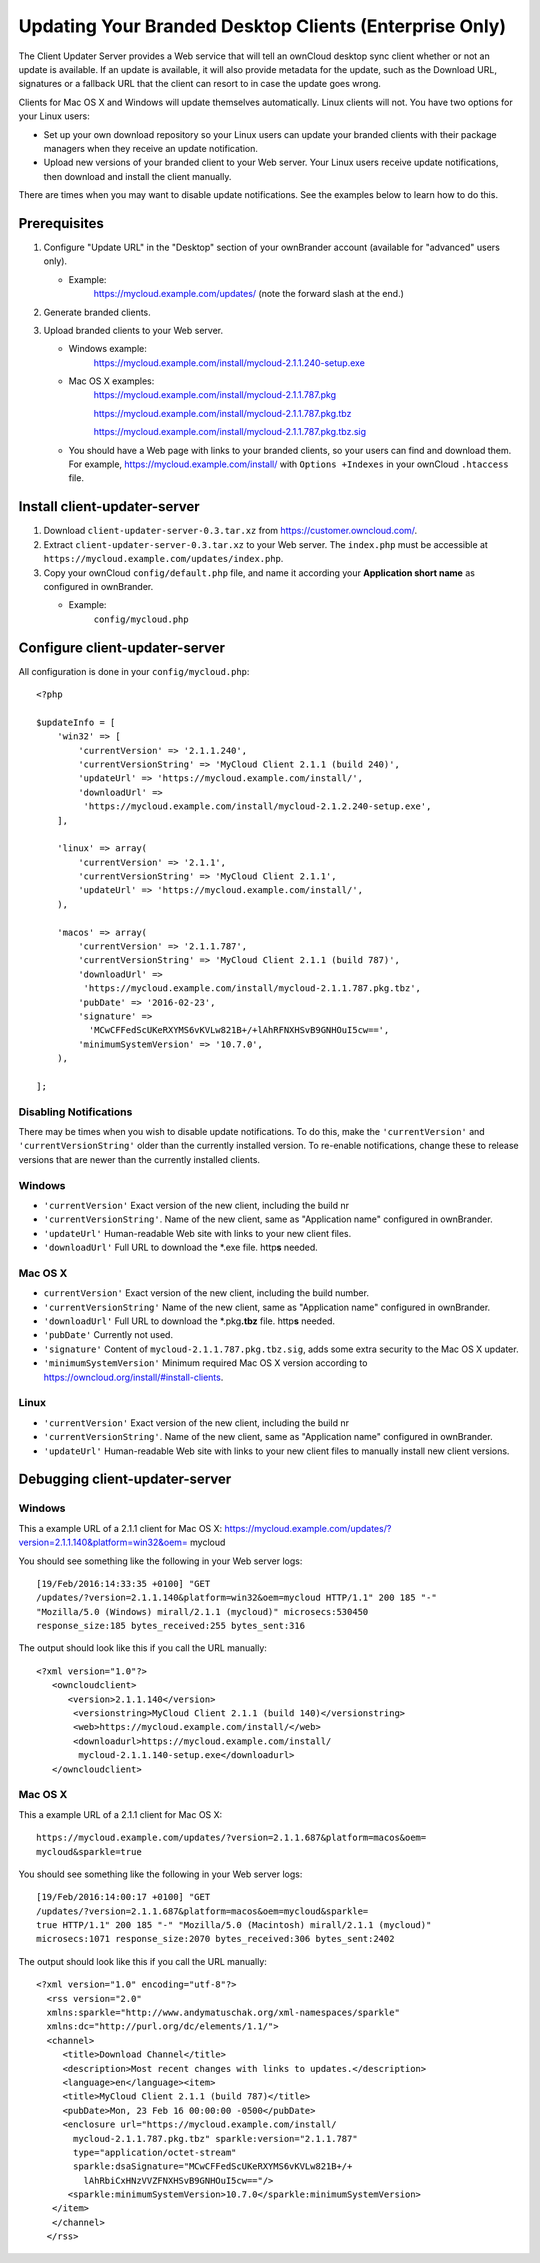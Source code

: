 =======================================================
Updating Your Branded Desktop Clients (Enterprise Only)
=======================================================

The Client Updater Server provides a Web service that will tell an ownCloud 
desktop sync client whether or not an update is available. If an update is 
available, it will also provide metadata for the update, such as the Download 
URL, signatures or a fallback URL that the client can resort to in case the
update goes wrong.

Clients for Mac OS X and Windows will update themselves automatically. Linux 
clients will not. You have two options for your Linux users:

* Set up your own download repository so your Linux users can update your 
  branded clients with their package managers when they receive an update 
  notification.
* Upload new versions of your branded client to your Web server. Your Linux 
  users receive update notifications, then download and install the client 
  manually.

There are times when you may want to disable update notifications. See the 
examples below to learn how to do this.

Prerequisites
-------------

#. Configure "Update URL" in the "Desktop" section of your ownBrander
   account (available for "advanced" users only).

   -  Example:
       https://mycloud.example.com/updates/
       (note the forward slash at the end.)

#. Generate branded clients.
#. Upload branded clients to your Web server.

   -  Windows example:
       https://mycloud.example.com/install/mycloud-2.1.1.240-setup.exe
   
   -  Mac OS X examples:
       https://mycloud.example.com/install/mycloud-2.1.1.787.pkg
       
       https://mycloud.example.com/install/mycloud-2.1.1.787.pkg.tbz
       
       https://mycloud.example.com/install/mycloud-2.1.1.787.pkg.tbz.sig
   
   -  You should have a Web page with links to your branded clients, so your 
      users can find and download them. For example, 
      https://mycloud.example.com/install/ with
      ``Options +Indexes`` in your ownCloud ``.htaccess`` file.

Install client-updater-server
-----------------------------

#. Download ``client-updater-server-0.3.tar.xz`` from
   https://customer.owncloud.com/.
#. Extract ``client-updater-server-0.3.tar.xz`` to your Web server. The
   ``index.php`` must be accessible at
   ``https://mycloud.example.com/updates/index.php``.
#. Copy your ownCloud ``config/default.php`` file, and name it according 
   your **Application short name** as configured in ownBrander.

   -  Example:
       ``config/mycloud.php``

Configure client-updater-server
-------------------------------

All configuration is done in your ``config/mycloud.php``::

    <?php

    $updateInfo = [
        'win32' => [
            'currentVersion' => '2.1.1.240',
            'currentVersionString' => 'MyCloud Client 2.1.1 (build 240)',
            'updateUrl' => 'https://mycloud.example.com/install/',
            'downloadUrl' => 
             'https://mycloud.example.com/install/mycloud-2.1.2.240-setup.exe',
        ],

        'linux' => array(
            'currentVersion' => '2.1.1',
            'currentVersionString' => 'MyCloud Client 2.1.1',
            'updateUrl' => 'https://mycloud.example.com/install/',
        ),

        'macos' => array(
            'currentVersion' => '2.1.1.787',
            'currentVersionString' => 'MyCloud Client 2.1.1 (build 787)',
            'downloadUrl' => 
             'https://mycloud.example.com/install/mycloud-2.1.1.787.pkg.tbz',
            'pubDate' => '2016-02-23',
            'signature' => 
              'MCwCFFedScUKeRXYMS6vKVLw821B+/+lAhRFNXHSvB9GNHOuI5cw==',
            'minimumSystemVersion' => '10.7.0',
        ),

    ];

Disabling Notifications
^^^^^^^^^^^^^^^^^^^^^^^

There may be times when you wish to disable update notifications. To do this, 
make the ``'currentVersion'`` and ``'currentVersionString'`` older than the 
currently installed version. To re-enable notifications, change these to 
release versions that are newer than the currently installed clients.
    
    
Windows
^^^^^^^

-  ``'currentVersion'``
   Exact version of the new client, including the build nr
-  ``'currentVersionString'``.
   Name of the new client, same as "Application name" configured in
   ownBrander.
-  ``'updateUrl'``
   Human-readable Web site with links to your new client files.
-  ``'downloadUrl'``
   Full URL to download the \*.exe file. http\ **s** needed.


Mac OS X
^^^^^^^^

-  ``currentVersion'``
   Exact version of the new client, including the build number.
-  ``'currentVersionString'``
   Name of the new client, same as "Application name" configured in
   ownBrander.
-  ``'downloadUrl'``
   Full URL to download the \*.pkg\ **.tbz** file. http\ **s** needed.
-  ``'pubDate'``
   Currently not used.
-  ``'signature'``
   Content of ``mycloud-2.1.1.787.pkg.tbz.sig``, adds some extra
   security to the Mac OS X updater.
-  ``'minimumSystemVersion'``
   Minimum required Mac OS X version according to
   https://owncloud.org/install/#install-clients.
   
Linux
^^^^^

-  ``'currentVersion'``
   Exact version of the new client, including the build nr
-  ``'currentVersionString'``.
   Name of the new client, same as "Application name" configured in
   ownBrander.
-  ``'updateUrl'``
   Human-readable Web site with links to your new client files to
   manually install new client versions.   

Debugging client-updater-server
-------------------------------

Windows
^^^^^^^

This a example URL of a 2.1.1 client for Mac OS X:
https://mycloud.example.com/updates/?version=2.1.1.140&platform=win32&oem=
mycloud

You should see something like the following in your Web server logs::

 [19/Feb/2016:14:33:35 +0100] "GET 
 /updates/?version=2.1.1.140&platform=win32&oem=mycloud HTTP/1.1" 200 185 "-" 
 "Mozilla/5.0 (Windows) mirall/2.1.1 (mycloud)" microsecs:530450 
 response_size:185 bytes_received:255 bytes_sent:316

The output should look like this if you call the URL manually::

 <?xml version="1.0"?>
    <owncloudclient>
       <version>2.1.1.140</version>
        <versionstring>MyCloud Client 2.1.1 (build 140)</versionstring>
        <web>https://mycloud.example.com/install/</web>   
        <downloadurl>https://mycloud.example.com/install/
         mycloud-2.1.1.140-setup.exe</downloadurl>
    </owncloudclient>

Mac OS X
^^^^^^^^

This a example URL of a 2.1.1 client for Mac OS X::

 https://mycloud.example.com/updates/?version=2.1.1.687&platform=macos&oem=
 mycloud&sparkle=true

You should see something like the following in your Web server logs::

  [19/Feb/2016:14:00:17 +0100] "GET 
  /updates/?version=2.1.1.687&platform=macos&oem=mycloud&sparkle=
  true HTTP/1.1" 200 185 "-" "Mozilla/5.0 (Macintosh) mirall/2.1.1 (mycloud)" 
  microsecs:1071 response_size:2070 bytes_received:306 bytes_sent:2402

The output should look like this if you call the URL manually::

 <?xml version="1.0" encoding="utf-8"?>
   <rss version="2.0" 
   xmlns:sparkle="http://www.andymatuschak.org/xml-namespaces/sparkle" 
   xmlns:dc="http://purl.org/dc/elements/1.1/">
   <channel>
      <title>Download Channel</title>
      <description>Most recent changes with links to updates.</description>
      <language>en</language><item>
      <title>MyCloud Client 2.1.1 (build 787)</title>
      <pubDate>Mon, 23 Feb 16 00:00:00 -0500</pubDate>
      <enclosure url="https://mycloud.example.com/install/
        mycloud-2.1.1.787.pkg.tbz" sparkle:version="2.1.1.787" 
        type="application/octet-stream" 
        sparkle:dsaSignature="MCwCFFedScUKeRXYMS6vKVLw821B+/+
          lAhRbiCxHNzVVZFNXHSvB9GNHOuI5cw=="/>                                   
       <sparkle:minimumSystemVersion>10.7.0</sparkle:minimumSystemVersion>
    </item>
    </channel>
   </rss> 
